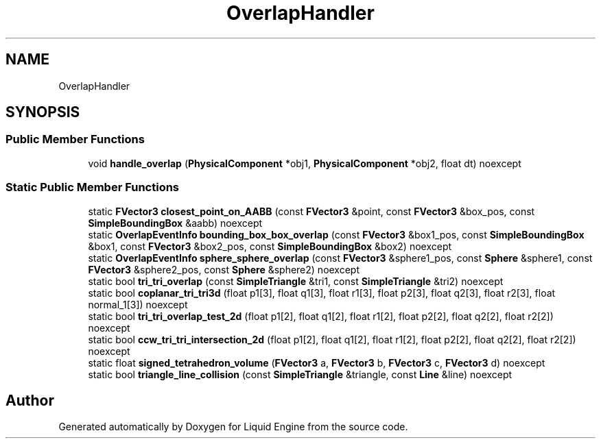 .TH "OverlapHandler" 3 "Wed Jul 9 2025" "Liquid Engine" \" -*- nroff -*-
.ad l
.nh
.SH NAME
OverlapHandler
.SH SYNOPSIS
.br
.PP
.SS "Public Member Functions"

.in +1c
.ti -1c
.RI "void \fBhandle_overlap\fP (\fBPhysicalComponent\fP *obj1, \fBPhysicalComponent\fP *obj2, float dt) noexcept"
.br
.in -1c
.SS "Static Public Member Functions"

.in +1c
.ti -1c
.RI "static \fBFVector3\fP \fBclosest_point_on_AABB\fP (const \fBFVector3\fP &point, const \fBFVector3\fP &box_pos, const \fBSimpleBoundingBox\fP &aabb) noexcept"
.br
.ti -1c
.RI "static \fBOverlapEventInfo\fP \fBbounding_box_box_overlap\fP (const \fBFVector3\fP &box1_pos, const \fBSimpleBoundingBox\fP &box1, const \fBFVector3\fP &box2_pos, const \fBSimpleBoundingBox\fP &box2) noexcept"
.br
.ti -1c
.RI "static \fBOverlapEventInfo\fP \fBsphere_sphere_overlap\fP (const \fBFVector3\fP &sphere1_pos, const \fBSphere\fP &sphere1, const \fBFVector3\fP &sphere2_pos, const \fBSphere\fP &sphere2) noexcept"
.br
.ti -1c
.RI "static bool \fBtri_tri_overlap\fP (const \fBSimpleTriangle\fP &tri1, const \fBSimpleTriangle\fP &tri2) noexcept"
.br
.ti -1c
.RI "static bool \fBcoplanar_tri_tri3d\fP (float p1[3], float q1[3], float r1[3], float p2[3], float q2[3], float r2[3], float normal_1[3]) noexcept"
.br
.ti -1c
.RI "static bool \fBtri_tri_overlap_test_2d\fP (float p1[2], float q1[2], float r1[2], float p2[2], float q2[2], float r2[2]) noexcept"
.br
.ti -1c
.RI "static bool \fBccw_tri_tri_intersection_2d\fP (float p1[2], float q1[2], float r1[2], float p2[2], float q2[2], float r2[2]) noexcept"
.br
.ti -1c
.RI "static float \fBsigned_tetrahedron_volume\fP (\fBFVector3\fP a, \fBFVector3\fP b, \fBFVector3\fP c, \fBFVector3\fP d) noexcept"
.br
.ti -1c
.RI "static bool \fBtriangle_line_collision\fP (const \fBSimpleTriangle\fP &triangle, const \fBLine\fP &line) noexcept"
.br
.in -1c

.SH "Author"
.PP 
Generated automatically by Doxygen for Liquid Engine from the source code\&.
